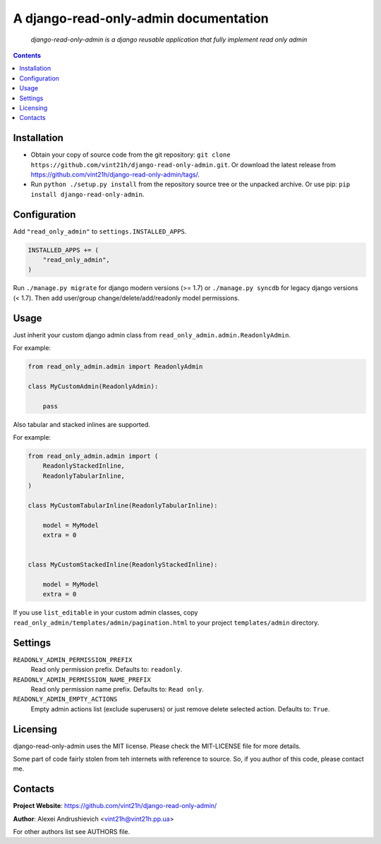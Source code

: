 .. django-read-only-admin
.. README.rst

A django-read-only-admin documentation
======================================

    *django-read-only-admin is a django reusable application that fully implement read only admin*

.. contents::

Installation
------------
* Obtain your copy of source code from the git repository: ``git clone https://github.com/vint21h/django-read-only-admin.git``. Or download the latest release from https://github.com/vint21h/django-read-only-admin/tags/.
* Run ``python ./setup.py install`` from the repository source tree or the unpacked archive. Or use pip: ``pip install django-read-only-admin``.

Configuration
-------------
Add ``"read_only_admin"`` to ``settings.INSTALLED_APPS``.

.. code-block:: python

    INSTALLED_APPS += (
        "read_only_admin",
    )

Run ``./manage.py migrate`` for django modern versions (>= 1.7) or ``./manage.py syncdb`` for legacy django versions (< 1.7).
Then add user/group change/delete/add/readonly model permissions.

Usage
-----
Just inherit your custom django admin class from ``read_only_admin.admin.ReadonlyAdmin``.

For example:

.. code-block:: python

    from read_only_admin.admin import ReadonlyAdmin

    class MyCustomAdmin(ReadonlyAdmin):

        pass

Also tabular and stacked inlines are supported.

For example:

.. code-block:: python

    from read_only_admin.admin import (
        ReadonlyStackedInline,
        ReadonlyTabularInline,
    )

    class MyCustomTabularInline(ReadonlyTabularInline):

        model = MyModel
        extra = 0


    class MyCustomStackedInline(ReadonlyStackedInline):

        model = MyModel
        extra = 0

If you use ``list_editable`` in your custom admin classes, copy ``read_only_admin/templates/admin/pagination.html`` to your project ``templates/admin`` directory.

Settings
--------
``READONLY_ADMIN_PERMISSION_PREFIX``
    Read only permission prefix. Defaults to: ``readonly``.

``READONLY_ADMIN_PERMISSION_NAME_PREFIX``
    Read only permission name prefix. Defaults to: ``Read only``.

``READONLY_ADMIN_EMPTY_ACTIONS``
    Empty admin actions list (exclude superusers) or just remove delete selected action. Defaults to: ``True``.


Licensing
---------
django-read-only-admin uses the MIT license. Please check the MIT-LICENSE file for more details.

Some part of code fairly stolen from teh internets with reference to source. So, if you author of this code, please contact me.

Contacts
--------
**Project Website**: https://github.com/vint21h/django-read-only-admin/

**Author**: Alexei Andrushievich <vint21h@vint21h.pp.ua>

For other authors list see AUTHORS file.

